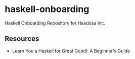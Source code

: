 * haskell-onboarding
Haskell Onboarding Repository for Haedosa Inc.

** Resources
- Learn You a Haskell for Great Good!: A Beginner's Guide
